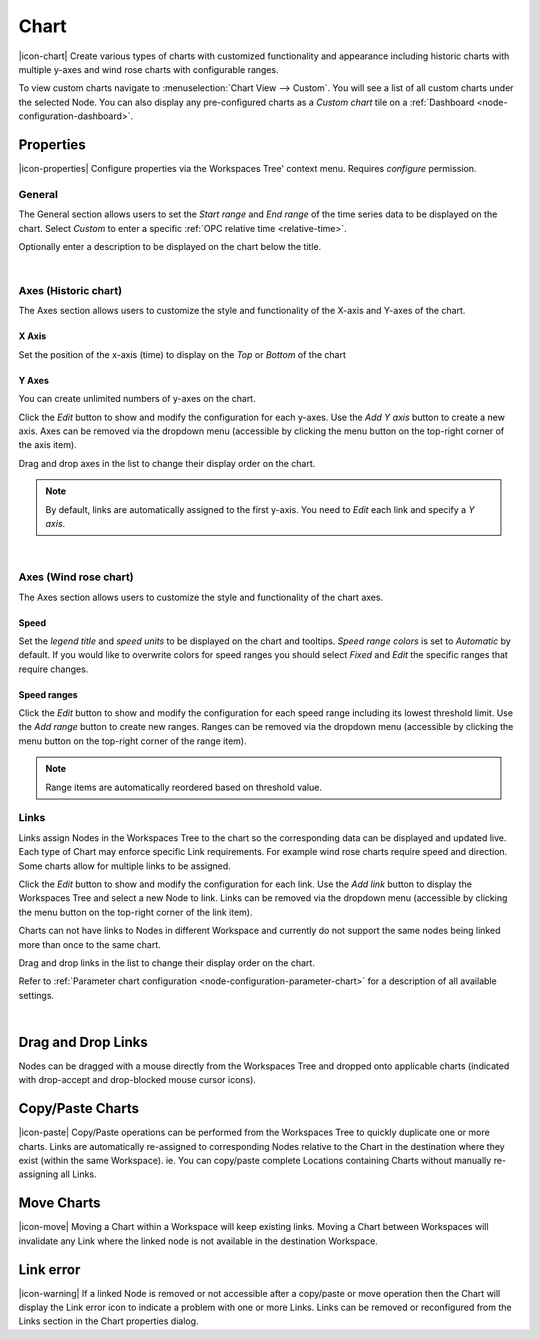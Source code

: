 .. _node-configuration-chart:

Chart
=========
|icon-chart| Create various types of charts with customized functionality and appearance including historic charts with multiple y-axes and wind rose charts with configurable ranges.

To view custom charts navigate to :menuselection:`Chart View --> Custom`. You will see a list of all custom charts under the selected Node.
You can also display any pre-configured charts as a *Custom chart* tile on a :ref:`Dashboard <node-configuration-dashboard>`.

.. raw:: latex

    \vspace{-10pt}

.. only:: not latex

    .. image:: chart_example_1.jpg
        :scale: 50 %

    | 

.. only:: latex
    
    | 
    
    .. image:: chart_example_1.jpg
        :scale: 80 %


Properties
----------
|icon-properties| Configure properties via the Workspaces Tree' context menu. Requires *configure* permission.


General
~~~~~~~
The General section allows users to set the *Start range* and *End range* of the time series data to be displayed on the chart.
Select *Custom* to enter a specific :ref:`OPC relative time <relative-time>`.

.. raw:: latex

    \vspace{-10pt}

.. only:: not latex

    .. image:: chart_general_range.png
        :scale: 50 %

    | 

.. only:: latex
    
    | 
    
    .. image:: chart_general_range.png
        :scale: 80 %


Optionally enter a description to be displayed on the chart below the title.

.. raw:: latex

    \vspace{-10pt}

.. only:: not latex

    .. image:: chart_general_description.png
        :scale: 50 %

    | 

.. only:: latex
    
    | 
    
    .. image:: chart_general_description.png
        :scale: 80 %

| 

Axes (Historic chart)
~~~~~~~~~~~~~~~~~~~~~~
The Axes section allows users to customize the style and functionality of the X-axis and Y-axes of the chart.

X Axis
```````
Set the position of the x-axis (time) to display on the *Top* or *Bottom* of the chart

.. raw:: latex

    \vspace{-10pt}

.. only:: not latex

    .. image:: chart_historic_axes_xaxis.png
        :scale: 50 %

    | 

.. only:: latex
    
    | 
    
    .. image:: chart_historic_axes_xaxis.png
        :scale: 80 %


Y Axes
```````
You can create unlimited numbers of y-axes on the chart.

Click the *Edit* button to show and modify the configuration for each y-axes. Use the *Add Y axis* button to create a new axis. Axes can be removed via the dropdown menu (accessible by clicking the menu button on the top-right corner of the axis item). 

Drag and drop axes in the list to change their display order on the chart.

.. raw:: latex

    \vspace{-10pt}

.. only:: not latex

    .. image:: chart_historic_axes_yaxes.png
        :scale: 50 %

    | 

.. only:: latex
    
    | 
    
    .. image:: chart_historic_axes_yaxes.png
        :scale: 80 %


.. note:: By default, links are automatically assigned to the first y-axis. You need to *Edit* each link and specify a *Y axis*.

| 

Axes (Wind rose chart)
~~~~~~~~~~~~~~~~~~~~~~
The Axes section allows users to customize the style and functionality of the chart axes.

Speed
```````
Set the *legend title* and *speed units* to be displayed on the chart and tooltips.
*Speed range colors* is set to *Automatic* by default. If you would like to overwrite colors for speed ranges you should select *Fixed* and *Edit* the specific ranges that require changes.

.. raw:: latex

    \vspace{-10pt}

.. only:: not latex

    .. image:: chart_windrose_axes_speed.png
        :scale: 50 %

    | 

.. only:: latex
    
    | 
    
    .. image:: chart_windrose_axes_speed.png
        :scale: 80 %


Speed ranges
````````````
Click the *Edit* button to show and modify the configuration for each speed range including its lowest threshold limit. Use the *Add range* button to create new ranges. Ranges can be removed via the dropdown menu (accessible by clicking the menu button on the top-right corner of the range item). 

.. raw:: latex

    \vspace{-10pt}

.. only:: not latex

    .. image:: chart_windrose_axes_speedranges.png
        :scale: 50 %

    | 

.. only:: latex
    
    | 
    
    .. image:: chart_windrose_axes_speedranges.png
        :scale: 80 %

.. note:: Range items are automatically reordered based on threshold value.


Links
~~~~~~
Links assign Nodes in the Workspaces Tree to the chart so the corresponding data can be displayed and updated live.
Each type of Chart may enforce specific Link requirements. For example wind rose charts require speed and direction. Some charts allow for multiple links to be assigned. 

Click the *Edit* button to show and modify the configuration for each link. Use the *Add link* button to display the Workspaces Tree and select a new Node to link. Links can be removed via the dropdown menu (accessible by clicking the menu button on the top-right corner of the link item). 

Charts can not have links to Nodes in different Workspace and currently do not support the same nodes being linked more than once to the same chart.

Drag and drop links in the list to change their display order on the chart.

Refer to :ref:`Parameter chart configuration <node-configuration-parameter-chart>` for a description of all available settings.

.. raw:: latex

    \vspace{-10pt}

.. only:: not latex

    .. image:: chart_links.png
        :scale: 50 %

    | 

.. only:: latex
    
    | 
    
    .. image:: chart_links.png
        :scale: 80 %

| 

Drag and Drop Links
--------------------
Nodes can be dragged with a mouse directly from the Workspaces Tree and dropped onto applicable charts (indicated with drop-accept and drop-blocked mouse cursor icons).

.. only:: not latex

    .. image:: chart_link_drag.png
        :scale: 50 %

    | 

.. only:: latex

    .. image:: chart_link_drag.png
        :scale: 80 %


.. only:: not latex

    .. image:: chart_link_drop.png
        :scale: 50 %

    | 

.. only:: latex

    .. image:: chart_link_drop.png
        :scale: 80 %


Copy/Paste Charts
--------------------------
|icon-paste| Copy/Paste operations can be performed from the Workspaces Tree to quickly duplicate one or more charts. Links are automatically re-assigned to corresponding Nodes relative to the Chart in the destination where they exist (within the same Workspace). ie. You can copy/paste complete Locations containing Charts without manually re-assigning all Links.

Move Charts
--------------------
|icon-move| Moving a Chart within a Workspace will keep existing links. Moving a Chart between Workspaces will invalidate any Link where the linked node is not available in the destination Workspace.

Link error
-----------
|icon-warning| If a linked Node is removed or not accessible after a copy/paste or move operation then the Chart will display the Link error icon to indicate a problem with one or more Links. Links can be removed or reconfigured from the Links section in the Chart properties dialog.

.. raw:: latex

    \newpage
